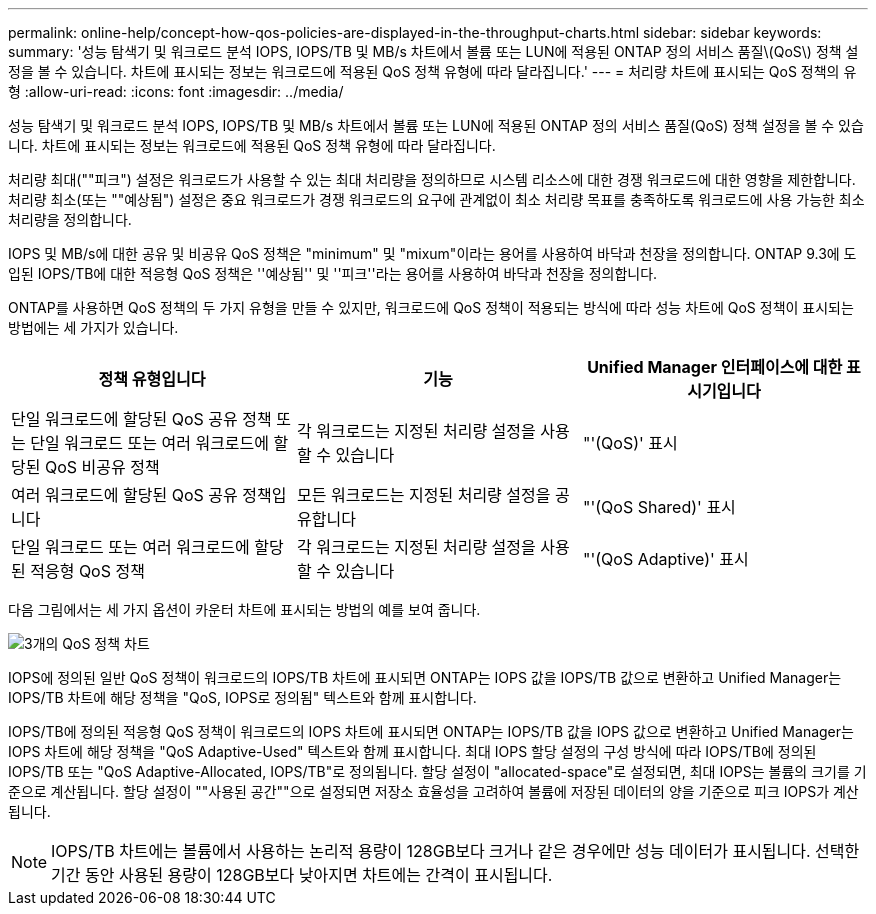 ---
permalink: online-help/concept-how-qos-policies-are-displayed-in-the-throughput-charts.html 
sidebar: sidebar 
keywords:  
summary: '성능 탐색기 및 워크로드 분석 IOPS, IOPS/TB 및 MB/s 차트에서 볼륨 또는 LUN에 적용된 ONTAP 정의 서비스 품질\(QoS\) 정책 설정을 볼 수 있습니다. 차트에 표시되는 정보는 워크로드에 적용된 QoS 정책 유형에 따라 달라집니다.' 
---
= 처리량 차트에 표시되는 QoS 정책의 유형
:allow-uri-read: 
:icons: font
:imagesdir: ../media/


[role="lead"]
성능 탐색기 및 워크로드 분석 IOPS, IOPS/TB 및 MB/s 차트에서 볼륨 또는 LUN에 적용된 ONTAP 정의 서비스 품질(QoS) 정책 설정을 볼 수 있습니다. 차트에 표시되는 정보는 워크로드에 적용된 QoS 정책 유형에 따라 달라집니다.

처리량 최대(""피크") 설정은 워크로드가 사용할 수 있는 최대 처리량을 정의하므로 시스템 리소스에 대한 경쟁 워크로드에 대한 영향을 제한합니다. 처리량 최소(또는 ""예상됨") 설정은 중요 워크로드가 경쟁 워크로드의 요구에 관계없이 최소 처리량 목표를 충족하도록 워크로드에 사용 가능한 최소 처리량을 정의합니다.

IOPS 및 MB/s에 대한 공유 및 비공유 QoS 정책은 "minimum" 및 "mixum"이라는 용어를 사용하여 바닥과 천장을 정의합니다. ONTAP 9.3에 도입된 IOPS/TB에 대한 적응형 QoS 정책은 ''예상됨'' 및 ''피크''라는 용어를 사용하여 바닥과 천장을 정의합니다.

ONTAP를 사용하면 QoS 정책의 두 가지 유형을 만들 수 있지만, 워크로드에 QoS 정책이 적용되는 방식에 따라 성능 차트에 QoS 정책이 표시되는 방법에는 세 가지가 있습니다.

[cols="3*"]
|===
| 정책 유형입니다 | 기능 | Unified Manager 인터페이스에 대한 표시기입니다 


 a| 
단일 워크로드에 할당된 QoS 공유 정책 또는 단일 워크로드 또는 여러 워크로드에 할당된 QoS 비공유 정책
 a| 
각 워크로드는 지정된 처리량 설정을 사용할 수 있습니다
 a| 
"'(QoS)' 표시



 a| 
여러 워크로드에 할당된 QoS 공유 정책입니다
 a| 
모든 워크로드는 지정된 처리량 설정을 공유합니다
 a| 
"'(QoS Shared)' 표시



 a| 
단일 워크로드 또는 여러 워크로드에 할당된 적응형 QoS 정책
 a| 
각 워크로드는 지정된 처리량 설정을 사용할 수 있습니다
 a| 
"'(QoS Adaptive)' 표시

|===
다음 그림에서는 세 가지 옵션이 카운터 차트에 표시되는 방법의 예를 보여 줍니다.

image::../media/three-qos-policy-charts.gif[3개의 QoS 정책 차트]

IOPS에 정의된 일반 QoS 정책이 워크로드의 IOPS/TB 차트에 표시되면 ONTAP는 IOPS 값을 IOPS/TB 값으로 변환하고 Unified Manager는 IOPS/TB 차트에 해당 정책을 "QoS, IOPS로 정의됨" 텍스트와 함께 표시합니다.

IOPS/TB에 정의된 적응형 QoS 정책이 워크로드의 IOPS 차트에 표시되면 ONTAP는 IOPS/TB 값을 IOPS 값으로 변환하고 Unified Manager는 IOPS 차트에 해당 정책을 "QoS Adaptive-Used" 텍스트와 함께 표시합니다. 최대 IOPS 할당 설정의 구성 방식에 따라 IOPS/TB에 정의된 IOPS/TB 또는 "QoS Adaptive-Allocated, IOPS/TB"로 정의됩니다. 할당 설정이 "allocated-space"로 설정되면, 최대 IOPS는 볼륨의 크기를 기준으로 계산됩니다. 할당 설정이 ""사용된 공간""으로 설정되면 저장소 효율성을 고려하여 볼륨에 저장된 데이터의 양을 기준으로 피크 IOPS가 계산됩니다.

[NOTE]
====
IOPS/TB 차트에는 볼륨에서 사용하는 논리적 용량이 128GB보다 크거나 같은 경우에만 성능 데이터가 표시됩니다. 선택한 기간 동안 사용된 용량이 128GB보다 낮아지면 차트에는 간격이 표시됩니다.

====